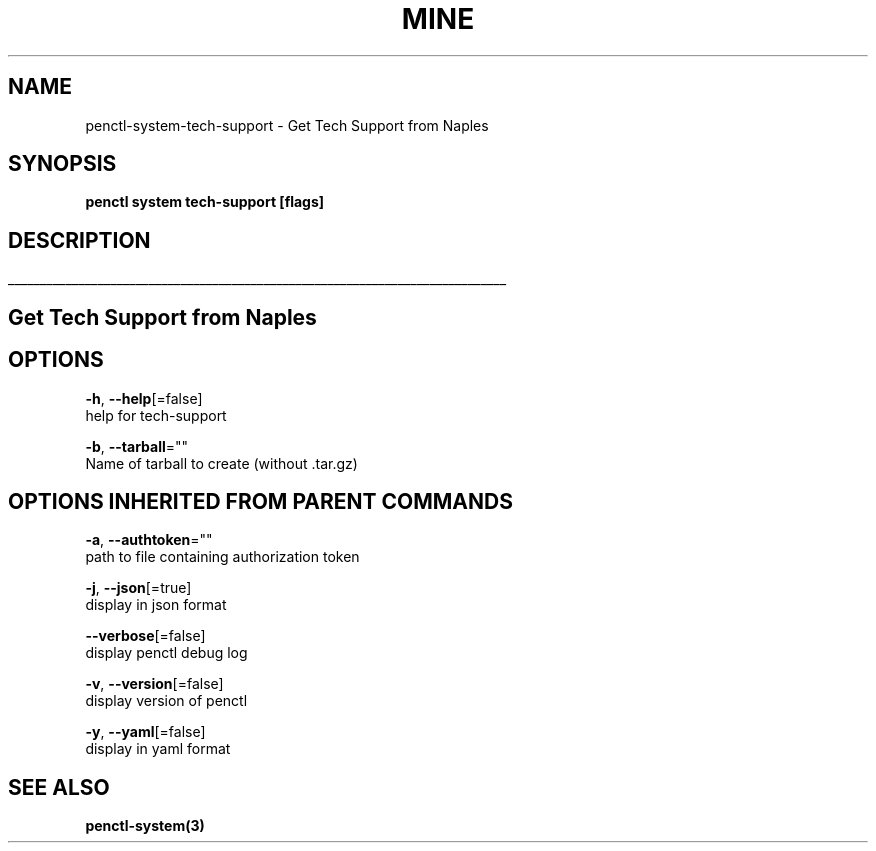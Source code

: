 .TH "MINE" "3" "Jun 2019" "Auto generated by spf13/cobra" "" 
.nh
.ad l


.SH NAME
.PP
penctl\-system\-tech\-support \- Get Tech Support from Naples


.SH SYNOPSIS
.PP
\fBpenctl system tech\-support [flags]\fP


.SH DESCRIPTION
.ti 0
\l'\n(.lu'

.SH Get Tech Support from Naples

.SH OPTIONS
.PP
\fB\-h\fP, \fB\-\-help\fP[=false]
    help for tech\-support

.PP
\fB\-b\fP, \fB\-\-tarball\fP=""
    Name of tarball to create (without .tar.gz)


.SH OPTIONS INHERITED FROM PARENT COMMANDS
.PP
\fB\-a\fP, \fB\-\-authtoken\fP=""
    path to file containing authorization token

.PP
\fB\-j\fP, \fB\-\-json\fP[=true]
    display in json format

.PP
\fB\-\-verbose\fP[=false]
    display penctl debug log

.PP
\fB\-v\fP, \fB\-\-version\fP[=false]
    display version of penctl

.PP
\fB\-y\fP, \fB\-\-yaml\fP[=false]
    display in yaml format


.SH SEE ALSO
.PP
\fBpenctl\-system(3)\fP
